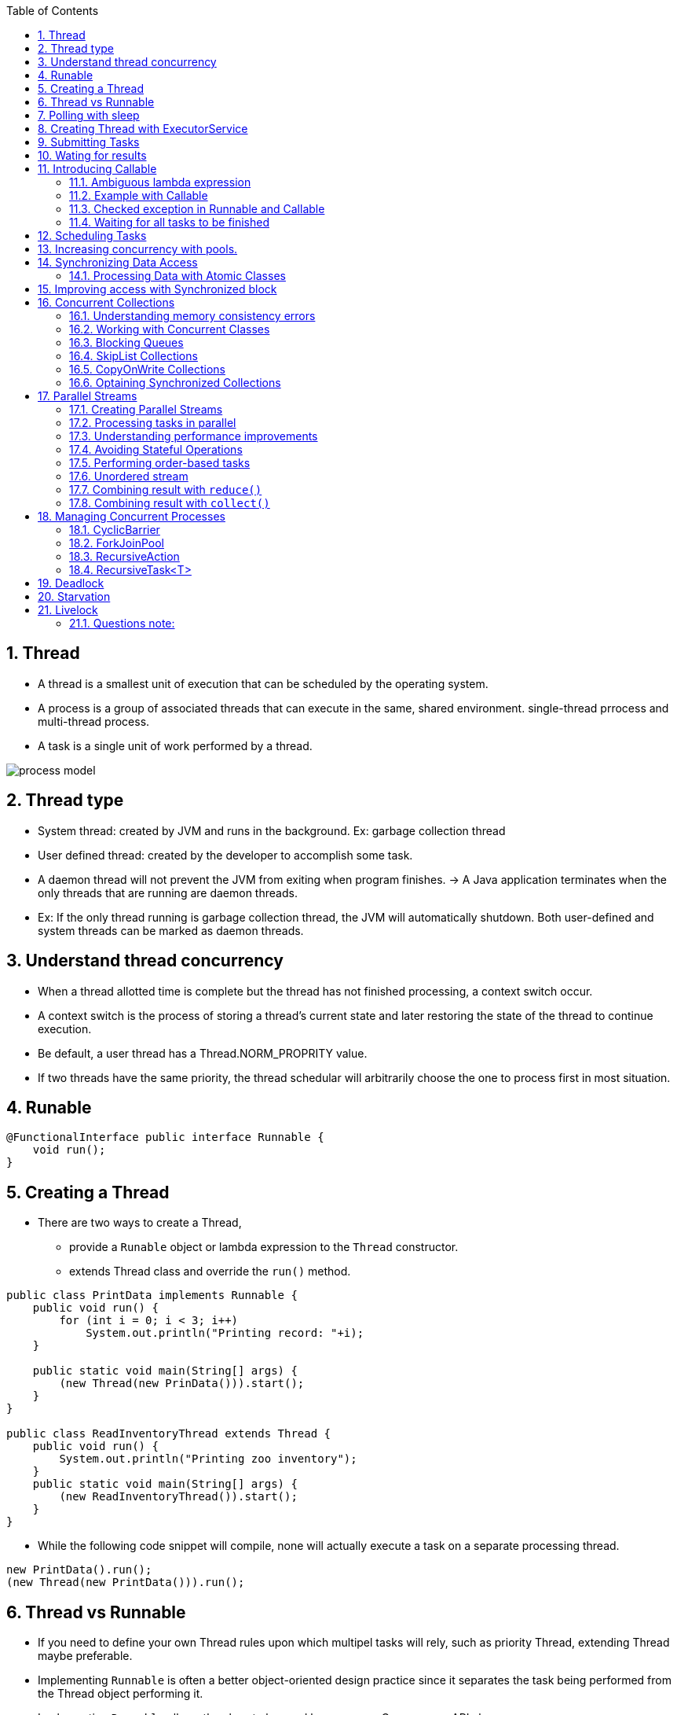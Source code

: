 :doctype: article
:encoding: utf-8
:lang: en
:toc: left
:toclevels: 3
:source-highlighter: highlightjs
:icons: fontt
:imagesdir: images
:sectnums:

== Thread

- A thread is a smallest unit of execution that can be scheduled by the operating system.

- A process is a group of associated threads that can execute in the same, shared environment. single-thread prrocess and multi-thread process.

- A task is a single unit of work performed by a thread.

image::process_model.png[]

== Thread type

- System thread: created by JVM and runs in the background. Ex: garbage collection thread

- User defined thread: created by the developer to accomplish some task. 

- A daemon thread will not prevent the JVM from exiting when program finishes. -> A Java application terminates when the only threads that are running are daemon threads.

- Ex: If the only thread running is garbage collection thread, the JVM will automatically shutdown. Both user-defined and system threads can be marked as daemon threads.

== Understand thread concurrency

- When a thread allotted time is complete but the thread has not finished processing, a context switch occur.

- A context switch  is the process of storing a thread's current state and later restoring the state of the thread to continue execution.

- Be default, a user thread has a Thread.NORM_PROPRITY value.

- If two threads have the same priority, the thread schedular will arbitrarily choose the one to process first in most situation.

== Runable

[source,java]
----
@FunctionalInterface public interface Runnable {
    void run();
}
----

== Creating a Thread

- There are two ways to create a Thread, 

* provide a `Runable` object or lambda expression to the `Thread` constructor.

* extends Thread class and override the `run()` method.

[source,java]
----
public class PrintData implements Runnable {
    public void run() {
        for (int i = 0; i < 3; i++)
            System.out.println("Printing record: "+i);
    }

    public static void main(String[] args) {
        (new Thread(new PrinData())).start();
    }
}

public class ReadInventoryThread extends Thread {
    public void run() {
        System.out.println("Printing zoo inventory");
    }
    public static void main(String[] args) {
        (new ReadInventoryThread()).start();
    }
}
----

- While the following code snippet will compile, none will actually execute a task on a separate processing thread.

[source,java]
----
new PrintData().run();
(new Thread(new PrintData())).run();
----

== Thread vs Runnable

- If you need to define your own Thread rules upon which multipel tasks will rely, such as priority Thread, extending Thread maybe preferable.

- Implementing `Runnable` is often a better object-oriented design practice since it separates the task being performed from the Thread object performing it.

- Implementing `Runnable` allows the class to be used by numerous Concurrency API classes.

== Polling with sleep

- Polling is the process of intermittently checking data at some fixed interval.

== Creating Thread with ExecutorService

[source,java]
----
import java.util.concurrent.*;
public class ZooInfo {
    public static void main(String[] args) {
        ExecutorService service = null;
        try {
            service = Executors.newSingleThreadExecutor();
            System.out.println("begin");
            service.execute(() -> System.out.println("Printing zoo inventory"));
            service.execute(() -> {for(int i=0; i<3; i++)
                System.out.println("Printing record: "+i);}
            );
            service.execute(() -> System.out.println("Printing zoo inventory"));
            System.out.println("end");
        } finally {
            if(service != null) service.shutdown();
        }
    }
}
----

- With a single-thread executor, results are guaranteed to be executed in the order in which they are added to the executor service.

- Once you have finished using a thread executor, it is important that you call the `shutdown()` method. A thread executor creates a non-daemon thread on the first task that is executed, so failing to call `shutdown()` will result in your application never terminating.

- `shutdown()` will reject any new tasks submitted to the thread executor while continuinng to execute any previously sumitted tasks.

- If a new task is submitted to the thread executor while it is shutting down, a RejectedExecutionException will be thrown.

image::executor-service-life-cycle.png[]

- `List<Runnable> shutdownNow()` attempts to stop all running tasks and discards any that have not been started yet. It returns a list of tasks that were never started.

== Submitting Tasks

- `void execute(Runnable r)`
- `Future<?> submit(Runnable r)`
- `<T> Future<T> submit(Callable<T> task)`: 
- `<T> List<Future<T>> invokeAll(Collection<? extends Callable<T>> tasks) throws InterruptedException`: execute the given tasks, synchronously return the result of all tasks, in the same order with `Collection<? extends Callable<T>>`
- <T> T invokeAny( Collection<? extends Callable<T>> tasks) throws InterruptedException, ExecutionException: execute the given tasks, synchronously return the result of one of finished tasks, cancelling any unfinished tasks.

- With `invokeAll()`, even though Future.isDone() returns true for each
element in the returned List , a task could have completed normally or thrown an exception.

- With `invokeAny()`, while the first task to finish is often returned, this behavior is not guaranteed, as any completed task can be returned by this method.

- We can set timeout for `invokeAll()` and `invokeAny()`.

== Wating for results

[source, java]
----
Future<?> future = service.submit(() -> System.out.println("Hello Zoo"));
----

image::future-methods.png[]

[source,java]
----
import java.util.concurrent.*;
public class CheckResults {
    private static int counter = 0;
    public static void main(String[] args) throws InterruptedException, ExecutionException {
        ExecutorService service = null;

        try {

        } catch (TimeoutException e) {
            service = Executors.newSingleThreadExecutor();
            Future<?> result = service.submit(() -> {
                for (int i = 0; i < 500; i++) CheckResults.counter++;
            });

            result.get(10, TimeUnit.SECONDS);
            System.out.println("Reached!")
        } finally {
            if (service != null) service.shutdown();
        }
    }
}
----

== Introducing Callable

[source,java]
----
@FunctionalInterface public interface Callable<V> {
    V call() throws Exception;
}
----

=== Ambiguous lambda expression
- Since both `Callable` and `Supplier` are functional interface, with 1 method that take no arguments and return a value. It's impossible for Java to know which one you want to use if there are two methods, 1 take Callable and 1 take Supplier

[source,java]
----
public class AmbiguousLambdaSample {
    public static void useCallable(Callable<Integer> expression) {}
    public static void useSupplier(Supplier<Integer> expression) {}
    public static void use(Supplier<Integer> expression) {}
    public static void use(Callable<Integer> expression) {}
    
    public static void main(String[] args) {
        useCallable(() -> {throw new IOException();}); //COMPILES
        useSupplier(() -> {throw new IOException();}); // DOES NOT COMPILE
        use(() -> {throw new IOException();}); // DOES NOT COMPILE
    }
}
----

- The second line of the main() method does not compile, as Supplier does not support check exception.

- The last line in main method(), the compiler does not take into account that an exception is thrown in the body of use(), it does not know which `use()` should be used.

- However, if you cast lambda expression, it will compile

[source,java]
----
use((Callable<Integer>) () -> {throw new IOException("");}); //COMPILES
----

=== Example with Callable

- `Future<?>` will always return `null` when calling `get()` if you `submit` a Runnable.

[source,java]
----
import java.util.concurrent.*;

public class AddData {
    public static void main(String[] args) throws InterruptedException, ExecutionException{
        ExecutorService service = null;
        try {
            service = Executors.newSingleThreadExecutor();
            Future<Integer> result = service.submit(() -> 30 + 11);
            System.out.println(result.get());
        } finally {
            if (service != null) service.shutdown();
        }
    }
}
----

- `Runnable` and `Callable` are interchangable where the lambda does not throw an exception and there is no return type.

=== Checked exception in Runnable and Callable

[source,java]
----
service.submit(() -> {Thread.sleep(1000); return null;}) // COMPILES, because Java uses Callable
service.submit(() -> {Thread.sleep(1000);}); //DOES NOT COMPILE, because Java use Runnable
----

WARNING: If the @FunctionalInterface throws checked exception, the caller might not need to use it in a try/catch block or redeclare the exception in throws.

=== Waiting for all tasks to be finished

- using `awaitTermination(long time, TimeUnit unit)`, this method waits until all tasks are finished, or throw InterruptedException.

[source,java]
----
ExecutorService service = null;

try {
    service = Executors.newSingleThreadExecutor();
    // add tasks to executor
} finally {
    if (service != null) service.shutdown();
}

if (service != null) {
    service.awaitTermination(1, TimeUnit.MINUTES);
    if (service.isTerminated())
        System.out.println("All tasks finished");
    else
        System.out.println("At least one task is still running");
}
----

== Scheduling Tasks

[source,java]
----
ScheduledExecutorService service = Executors.newSingleThreadScheduledExecutor();
----

image::scheduled-executor-service-methods.png[]

- The first two methods return a `ScheduledFuture<V>` instance.

[source,java]
----
ScheduledExecutorService service = Executors.newSingleThreadScheduledExecutor();

Runnable task1 = () -> System.out.println("Hello Zoo");
Callable<String> task2 = () -> "Monkey";

Future<?> result1 = service.schedule(task1, 10, TimeUnit.SECONDS);
Future<?> result2 = service.schedule(task2, 8, TimeUnit.MINUTES);
----

- If the `ScheduledExecutorService` is shutdown by the time the scheduled task execution time is reached, they will be discarded.

- `scheduleAtFixedRate()` is the closest built-in Java equivalent to Cron job in Linux.

== Increasing concurrency with pools.

image::executors-methods.png[]

- Get the number of CPUs available:
[source,java]
----
Runtime.getRuntime().availableProcessors();
----

== Synchronizing Data Access

=== Processing Data with Atomic Classes

image::atomic-classes.png[]

image::common-atomic-methods.png[]

== Improving access with Synchronized block

- A monitor is a structure that supports mutual exclusion or the property that at most one thread is executing a particular segment of code at a given time.

- In Java, any Object can be used as a monitor, along with synchronzied keyword.

[source,java]
----
SheepManager manager = new SheepManager();

synchronized(manager) {
    // 
}
----

- This code below prints 1 to 10.

[source,java]
----
import java.util.concurrent.*;
public class SheepManager {
    private int sheepCount = 0;
    private void incrementAndReport() {
        synchronized(this) {
            System.out.print((++sheepCount)+" ");
        }
    }
    public static void main(String[] args) {
        ExecutorService service = null;

        try {
            service = Executors.newFixedThreadPool(20);
            SheepManager manager = new SheepManager();
            for(int i=0; i<10; i++)
            service.submit(() -> manager.incrementAndReport());
        } finally {
            if(service != null) service.shutdown();
        }
    }
}
----

- Synchronization is about  protecting data integerity  at the cost of performance.

== Concurrent Collections

[source,java]
----
private Map<String, Object> test = new ConcurrentHashMap<>();

public void put(String key, String value) {
    test.put(key, value);
}

public Object get(String key) {
    return test.get(key);
}
----

=== Understanding memory consistency errors

- The purpose of concurrent collection classes is to solve common memory consistency errors. A memory consistency error occurs when two threads have inconsistent views of what should be the same data.

- When two threads try to modify the same non-concurrent collection, the JVM may throw a ConcurrentModificationException at run time.
[source,java]
----
Map<String, Object> foodData = new HashMap<String, Object>();
foodData.put("penguin", 1);
foodData.put("flamingo", 2);
for(String key: foodData.keySet())
    foodData.remove(key); // ConcurrentModificationException
----
=> it is due to keySet is not properly updated after the first element is removed

However, when we change to `ConcurrentHashMap`

[source,java]
----
Map<String, Object> foodData = new ConcurrentHashMap<String, Object>();
foodData.put("penguin", 1);
foodData.put("flamingo", 2);
for(String key: foodData.keySet())
    foodData.remove(key);
----
=> the iterator created by keySet is updated as soon as an object is removed from the Map.

=== Working with Concurrent Classes

image::concurrent-collection-classes.png[]

[source,java]
----
Map<String,Integer> map = new ConcurrentHashMap<>();
map.put("zebra", 52);
map.put("elephent", 10);
System.out.println(map.get("elephent"));

Queue<Integer> queue = new ConcurrentLinkedQueue<>();
queue.offer(31);
System.out.println(queue.peek());
System.out.println(queue.poll());

Deque<Integer> deque = new ConcurrentLinkedDeque<>();
deque.offer(1);
deque.push(4);
System.out.println(deque.peek());
System.out.println(deque.pop());
----

=== Blocking Queues

- The `BlockingQueue` is just like a regular `Queue`, except that it includes methods that will wait a specific amount of time to complete an operation.

- `offer(E e, long timeout, TimeUnit unit)`: return `false` if time elapses before space is available.
- `poll(long timeout, TimeUnit unit)`: return `null` if the time elapses before the item is available.

[source,java]
----
try {
    BlockingQueue<Integer> blockingQueue = new LinkedBlockingQueue<>();
    blockingQueue.offer(39);
    blockingQueue.offer(3, 4, TimeUnit.SECONDS);
    System.out.println(blockingQueue.poll());
    System.out.println(blockingQueue.poll(10, TimeUnit.MILLISECONDS));
} catch (InterruptedException e) {
    // Handle interruption
}
----

- The `LinkedBlockingDeque` methods

* `offerFirst(E e, long timeout, TimeUnit unit)`
* `offerLast(E e, long timeout, TimeUnit unit)`
* `pollFirst(long timeout, TimeUnit unit)`
* `pollLast(long timeout, TimeUnit unit)`

[source,java]
----
try {
    BlockingDeque<Integer> blockingDeque = new LinkedBlockingDeque<>();
    blockingDeque.offer(91);
    blockingDeque.offerFirst(5, 2, TimeUnit.MINUTES);
    blockingDeque.offerLast(47, 100, TimeUnit.MICROSECONDS);
    blockingDeque.offer(3, 4, TimeUnit.SECONDS);
    System.out.println(blockingDeque.poll());
    System.out.println(blockingDeque.poll(950, TimeUnit.MILLISECONDS));
    System.out.println(blockingDeque.pollFirst(200, TimeUnit.NANOSECONDS));
    System.out.println(blockingDeque.pollLast(1, TimeUnit.SECONDS));
} catch (InterruptedException e) {
    // Handle interruption
}
----

=== SkipList Collections

- `ConcurrentSkipListSet` and `ConcurrentSkipListMap` are concurrent versions of their sorted counterparts, `TreeSet` and `TreeMap` respectively.

=== CopyOnWrite Collections

- `CopyOnWriteArrayList` and `CopyOnWriteArraySet`, these classes copy all of their elements to a new underlying structure anytime an element is added, modified, or removed. By a modifi ed element, we mean that the
reference in the collection is changed. Modifying the actual contents of the collection will not cause a new structure to be allocated.

[source,java]
----
List<Integer> list = new CopyOnWriteArrayList<>(Arrays.asList(4,3,52));
for(Integer item: list) {
    System.out.print(item+" ");
    list.add(9);
}
System.out.println();
System.out.println("Size: "+list.size());
----

Output
----
4 3 52
Size: 6
----

=== Optaining Synchronized Collections

image::synchronized-collections-method.png[]

WARNING: while the methods synchronize access to data elements, such as `get()` and `set()` methods, they do not synchronize access on any iterators that you may create from the synchronized collections. You must you a synchronized block if you need to iterate over any returned collections

[source,java]
----
List<Integer> list = Collections.synchronizedList(Arrays.asList(1,2,3));
synchronized(list) {
    for (int data : list)
        System.out.print(data + " ");
}
----

WARNING: unlike concurrent collections, the synchronized collections throw an exception if they are modified within an iterator by a single thread.

[source,java]
----
Map<String, Object> foodData = new HashMap<>();
foodData.put("penguin", 1);
foodData.put("flamingo", 2);
Map<String, Object> synchronizedFoodData = Collections.synchronizedMap(foodData);
for (String key : synchronizedFoodData.keySet())
    synchronizedFoodData.remove(key);// THROW ConcurrentModificationException
----

== Parallel Streams

- By default, the number of threads available in a parallel stream is related to the number of available CPUs in your environment.

=== Creating Parallel Streams

- `parallel()`: create a parallel stream from an existing stream
[source,java]
----
Stream<Integer> stream = Arrays.asList(1,2,3,4,5,6).stream();
Stream<Integer> parallelStream = stream.parallel();
----

- `parallelStrem()`: create a Stream from a Java Collection class
[source,java]
----
Stream<Integer> parallelStream2 = Arrays.asList(1,2,3,4,5,6).parallelStream();
----

NOTE: The Stream interface includes a method `isParallel()` that can be used
to test if the instance of a stream supports parallel processing. Some
operations on streams preserve the parallel attribute, while others do
not. For example, the `Stream.concat(Stream s1, Stream s2)` is parallel
if either s1 or s2 is parallel. On the other hand, `flatMap()` creates a new
stream that is not parallel by default, regardless of whether the underlying
elements were parallel.

=== Processing tasks in parallel

[source,java]
----
Arrays.asList(1,2,3,4,5,6)
    .parallelStream()
    .forEach(s -> System.out.print(s+" "));
----

- The output of the above code is unpredictable, however you can use `forEachOrdered()` to force a parallel stream to process the results in order at the cost of performance.

[source,java]
----
Arrays.asList(1,2,3,4,5,6)
    .parallelStream()
    .forEachOrdered(s -> System.out.print(s+" "));
----

=== Understanding performance improvements

[source,java]
----
import java.util.*;
public class WhaleDataCalculator {
    public int processRecord(int input) {
        try {
            Thread.sleep(10);
        } catch (InterruptedException e) {
            // Handle interrupted exception
        }
        return input+1;
    }

    public void processAllData(List<Integer> data) {
        data.stream().map(a -> processRecord(a)).count();
    }

    public static void main(String[] args) {
        WhaleDataCalculator calculator = new WhaleDataCalculator();
        // Define the data
        List<Integer> data = new ArrayList<Integer>();
        for(int i=0; i<4000; i++) data.add(i);
        // Process the data
        long start = System.currentTimeMillis();
        calculator.processAllData(data);
        double time = (System.currentTimeMillis()—start)/1000.0;
        // Report results
        System.out.println("\nTasks completed in: "+time+" seconds");
        // Tasks completed in: 40.044 seconds
    }
}
----

If we change it to parallelStream, the tasks completed in about 10 seconds

[source,java]
----
   public void processAllData(List<Integer> data) {
        data.parallelStream().map(a -> processRecord(a)).count();
    }
----

=== Avoiding Stateful Operations

[source,java]
----
List<Integer> data = Collections.synchronizedList(new ArrayList<>());
Arrays.asList(1,2,3,4,5,6).parallelStream()
    .map(i -> {data.add(i); return i;}) // AVOID STATEFUL LAMBDA EXPRESSIONS!
    .forEachOrdered(i -> System.out.print(i+" "));

System.out.println();
for(Integer e: data) {
    System.out.print(e+" ");
}
----
The following is a sample generation of this code snippet using a parallel stream:
----
1 2 3 4 5 6
2 4 3 5 6 1
----
- Anytime you are working with a Collection with a parallel stream, it is recommended that you use a concurrent collection. For example, for an `ArrayList` object, the JVM internally manages a primitive array of the same type. As the size of the dynamic `ArrayList` grows, a new, larger primitive array is periodically required. If two threads both trigger the array to be resized at the same time, a result can be lost, producing the unexpected value.

=== Performing order-based tasks

Since order is not guaranteed with parallel streams, methods such as findAny() on parallel streams may result in unexpected behavior

[source,java]
----
System.out.print(Arrays.asList(1,2,3,4,5,6).stream().findAny().get()); // 1

System.out.print(Arrays.asList(1,2,3,4,5,6).parallelStream().findAny().get()); // unpredictable
----

the results of ordered operations on a parallel stream will be consistent
with a serial stream, calling `skip(5).limit(2).findFirst()` will return the
same result on ordered serial and parallel streams.



=== Unordered stream

- Create an unorder stream

[source,java]
----
Arrays.asList(1,2,3,4,5,6).stream().unordered();
----

This method does not actually reorder the elements; it just tells the JVM that if an
order-based stream operation is applied, the order can be ignored. For example, calling `skip(5)` on an unordered stream will skip any 5 elements, not the first 5 required on an ordered stream.

For serial streams, using an unordered version has no effect, but on parallel streams, the results can greatly improve performance:
[source,java]
----
Arrays.asList(1,2,3,4,5,6).stream().unordered().parallel();
----

=== Combining result with `reduce()`

[source,java]
----
System.out.println(Arrays.asList('w', 'o', 'l', 'f')
    .stream()
    .reduce("",(c,s1) -> c + s1,
        (s2,s3) -> s2 + s3));
----

[source,java]
----
System.out.println(Arrays.asList(1,2,3,4,5,6)
    .parallelStream()
    .reduce(0,(a,b) -> (a-b))); // NOT AN ASSOCIATIVE ACCUMULATOR
    // resutl is unpredictable
----

[source,java]
----
System.out.println(Arrays.asList("w","o","l","f")
    .parallelStream()
    .reduce("X",String::concat));
In fact, it can output XwXoXlXf . As part of the parallel process, the identity is applied to
multiple elements in the stream, resulting in very unexpected data.
----

=== Combining result with `collect()`

Like `reduce()`, the Streams API includes a three-argument version of `collect()` that takes accumulator and combiner operators, along with a supplier operator instead of an identity.

[source,java]
----
Stream<String> stream = Stream.of("w", "o", "l", "f").parallel();
SortedSet<String> set = stream.collect(ConcurrentSkipListSet::new, Set::add, Set::addAll);
System.out.println(set); // [f, l, o, w]
----

[source,java]
----
Stream<String> stream = Stream.of("w", "o", "l", "f").parallel();
Set<String> set = stream.collect(Collectors.toSet());
System.out.println(set); // [f, w, l, o]
----

Requirements for Parallel Reduction with collect()

- The stream is parallel.
- The parameter of the collect operation has the Collector.Characteristics.CONCURRENT
characteristic.
- Either the stream is unordered, or the collector has the characteristic
Collector.Characteristics.UNORDERED .

[source,java]
----
Stream<String> ohMy = Stream.of("lions", "tigers", "bears").parallel();
ConcurrentMap<Integer, String> map = ohMy
    .collect(Collectors.toConcurrentMap(String::length, k -> k,
    (s1, s2) -> s1 + "," + s2));
System.out.println(map); // {5=lions,bears, 6=tigers}
System.out.println(map.getClass()); // java.util.concurrent.ConcurrentHashMap

----

The Collectors class includes two sets of methods for retrieving collectors
that are both UNORDERED and CONCURRENT , `Collectors.toConcurrentMap()` and
`Collectors.groupingByConcurrent()`, and therefore it is capable of performing parallel
reductions efficiently

[source,java]
----
Stream<String> ohMy = Stream.of("lions", "tigers", "bears").parallel();
ConcurrentMap<Integer, List<String>> map = ohMy.collect(
Collectors.groupingByConcurrent(String::length));
System.out.println(map); // {5=[lions, bears], 6=[tigers]}
----

== Managing Concurrent Processes

=== CyclicBarrier

The CyclicBarrier class allows us to perform complex, multi-threaded tasks, while all
threads stop and wait at logical barriers.

[source,java]
----
import java.util.concurrent.*;
public class LionPenManager {
    private void removeAnimals() { System.out.println("Removing animals"); }
    private void cleanPen() { System.out.println("Cleaning the pen"); }
    private void addAnimals() { System.out.println("Adding animals"); }
    public void performTask(CyclicBarrier c1, CyclicBarrier c2) {
        try {
            removeAnimals();
            c1.await();
            cleanPen();
            c2.await();
            addAnimals();
        } catch (InterruptedException | BrokenBarrierException e) {
            // Handle checked exceptions here
        }
    }
    public static void main(String[] args) {
        ExecutorService service = null;
        try {
            service = Executors.newFixedThreadPool(4);
            LionPenManager manager = new LionPenManager();
            CyclicBarrier c1 = new CyclicBarrier(4);
            CyclicBarrier c2 = new CyclicBarrier(4,
            () -> System.out.println("*** Pen Cleaned!"));
            for(int i=0; i<4; i++)
                service.submit(() -> manager.performTask(c1,c2));
        } finally {
            if(service != null) service.shutdown();
        }
    }
}
----

The following is sample output based on this revised implementation of our
LionPenManager class:
----
Removing animals
Removing animals
Removing animals
Removing animals
Cleaning the pen
Cleaning the pen
Cleaning the pen
Cleaning the pen
*** Pen Cleaned!
Adding animals
Adding animals
Adding animals
Adding animals
----

NOTE: After a CyclicBarrier is broken, all threads are released and the number of threads wait-
ing on the CyclicBarrier goes back to zero. At this point, the CyclicBarrier may be
used again for a new set of waiting threads. For example, if our CyclicBarrier limit is 5
and we have 15 threads that call await() , then the CyclicBarrier will be activated a total
of three times.

=== ForkJoinPool

- The Fork/Join framework relies on the concept of recursion to solve complex tasks.

Applying the fork/join framework requires us to perform three steps:

1. Create a `ForkJoinTask` .
2. Create the `ForkJoinPool` .
3. Start the `ForkJoinTask` .

you should know how to implement the fork/join solution by extending one of two classes, `RecursiveAction` and `RecursiveTask` , both of which imple-
ment the `ForkJoinTask` interface.

The first class, `RecursiveAction`, is an abstract class that requires us to implement the `compute()` method, which returns `void` , to perform the bulk of the work. The second class, `RecursiveTask` , is an abstract generic class that requires us to implement the `compute()` method, which returns the generic type, to perform the bulk of the work.

=== RecursiveAction
[source,java]
----
import java.util.*;
import java.util.concurrent.*;

public class WeighAnimalAction extends RecursiveAction {
    private int start;
    private int end;
    private Double[] weights;

    public WeighAnimalAction(Double[] weights, int start, int end) {
        this.start = start;
        this.end = end;
        this.weights = weights;
    }

    protected void compute() {
        if (end-start <= 3) {
            for (int i = start; i < end; i++) {
                weights[i] = (Double) new Random().nextInt();
            }
        } else {
            int middle = start + (end-start) / 2;
            invokeAll(new WeighAnimalAction(weights, start, middle),
                new WeighAnimalAction(weights, middle, end));
        }
    }
}
----

// use it in main method
[source,java]
----
public static void main(String[] args) {
Double[] weights = new Double[10];
ForkJoinTask<?> task = new WeighAnimalAction(weights,0,weights.length);
ForkJoinPool pool pool = new ForkJoinPool();
pool.invoke(task);
// Print results
System.out.println();
System.out.print("Weights: ");
Arrays.asList(weights).stream().forEach(
    d -> System.out.print(d.intValue()+" "));
}
----

WARNING: Creating a ForkJoinTask and submitting it to a ForkJoinPool does not
guarantee it will be executed immediately. For example, a recursive step
may generate 10 tasks when there are only four threads available. Like a
pooled thread executor, the tasks will wait for an available thread to start
processing the data.

=== RecursiveTask<T>
[source,java]
----
public class WeighAnimalTask extends RecursiveTask<Double> {
    private int start;
    private int end;
    private Double[] weights;

    protected Double compute() {
        if (end - start <= 3) {
            double sum = 0;
            for (int i = start; i < end; i++) {
                weights[i] = (Double) new Random().nextInt();
                sum += weights[i];
            }

            return sum;
        } else {
            int middle = start + (end-start) / 2;
            RecursiveTask<Double> otherTask = new WeighAnimalTask(weights, start, middle);
            otherTask.fork(); //start this task in other thread

            return new WeighAnimalTask(weights,middle,end).compute() + otherTask.join();
        } 
    }
}
----

using in main

[source,java]
----
ForkJoinTask<Double> task = new WeighAnimalTask(weights,0,weights.length);
ForkJoinPool pool pool = new ForkJoinPool();
Double sum = pool.invoke(task);
System.out.println("Sum: "+sum);
----

- The `invokeAll()` method takes two instances of fork/join class and do not return a result.

- `fork()` method causes a new task to be submitted to the pool

- `join()` method called after `fork()` and causes current thread to wait for the results of the subtask.

== Deadlock

- Deadlock occurs when two or more threads are blocked forever, each waiting for the other.

== Starvation

- Starvation occurs when a single thread is perpetually deined access to a shared resources or lock.

== Livelock

- Livelock occurs when two or more threads are conceptually blocked forever, although they
are each still active and trying to complete their task. Livelock is a special case of resource
starvation in which two or more threads actively try to acquire a set of locks, are unable to
do so, and restart part of the process.

- Livelock is often a result of two threads trying to resolve a deadlock.

- In practice, livelock is often very difficult issue to detect. Threads in a livelock state appear
active and able to respond to requests, even when they are in fact stuck in an endless cycle.


=== Questions note:

- Only `Callable` capbable of throwing checked exception (not `Runnable`)

- `scheduleWithFixedDelay()` and `scheduleAtFixedRate()` only support `Runnable`

- `sorted()` on a parallel stream does not mean that `findAny()` will return the first record.
`findAny()` will return the value from the first thread that retrieves a record.

- With `RecursiveAction`, `Object result = pool.invoke(action);`` can still compile if the ForkJoinTask is generic `ForkJoinTask<?>`

- The stream that is created by `flatMap()` is not parallel by default, even though its elements are parallel stream.

- Applications with many resource-heavy tasks tend to benefit more from concurrency than ones with CPU-intensive tasks.

- `Future<?>.get` wait for the computed result, if you wrap a try/catch around it, then all exceptions in `call()` are handled.